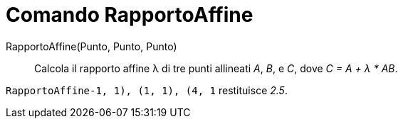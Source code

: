 = Comando RapportoAffine

RapportoAffine(Punto, Punto, Punto)::
  Calcola il rapporto affine λ di tre punti allineati _A_, _B_, e _C_, dove _C = A + λ * AB_.

[EXAMPLE]
====

`RapportoAffine((-1, 1), (1, 1), (4, 1))` restituisce _2.5_.

====
